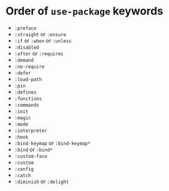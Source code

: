 * Order of ~use-package~ keywords

- ~:preface~
- ~:straight~ or ~:ensure~
- ~:if~ or ~:when~ or ~:unless~
- ~:disabled~
- ~:after~ or ~:requires~
- ~:demand~
- ~:no-require~
- ~:defer~
- ~:load-path~
- ~:pin~
- ~:defines~
- ~:functions~
- ~:commands~
- ~:init~
- ~:magic~
- ~:mode~
- ~:interpreter~
- ~:hook~
- ~:bind-keymap~ or ~:bind-keymap*~
- ~:bind~ or ~:bind*~
- ~:custom-face~
- ~:custom~
- ~:config~
- ~:catch~
- ~:diminish~ or ~:delight~
